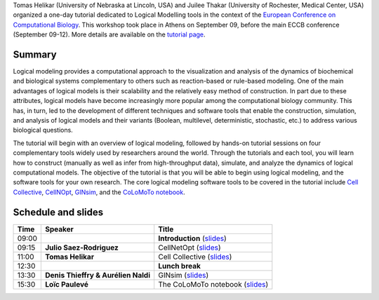 .. title: Logical modelling tutorial at ECCB 2018 
.. date: 2018/09/09 08:03:46
.. link: 
.. type: text


Tomas Helikar (University of Nebraska at Lincoln, USA) and Juilee Thakar (University of Rochester, Medical Center, USA)
organized a one-day tutorial dedicated to Logical Modelling tools in the context of the `European Conference on Computational Biology <http://eccb18.org>`_.
This workshop took place in Athens on September 09, before the main ECCB conference (September 09-12).
More details are available on the `tutorial page <http://eccb18.org/tutorial-8/>`_.


Summary
=======

Logical modeling provides a computational approach to the visualization and analysis of the
dynamics of biochemical and biological systems complementary to others such as reaction-based
or rule-based modeling. One of the main advantages of logical models is their scalability and
the relatively easy method of construction. In part due to these attributes, logical models
have become increasingly more popular among the computational biology community.
This has, in turn, led to the development of different techniques and software tools that enable
the construction, simulation, and analysis of logical models and their variants (Boolean, multilevel,
deterministic, stochastic, etc.) to address various biological questions.​​​​​​​​​​

The tutorial will begin with an overview of logical modeling, followed by hands-on tutorial sessions
on four complementary tools widely used by researchers around the world. Through the tutorials and each
tool, you will learn how to construct (manually as well as infer from high-throughput data), simulate,
and analyze the dynamics of logical computational models. The objective of the tutorial is that you will
be able to begin using logical modeling, and the software tools for your own research. The core logical
modeling software tools to be covered in the tutorial include
`Cell Collective <http://www.cellcollective.org>`_,
`CellNOpt <http://www.cellnopt.org>`_,
`GINsim <http://www.ginsim.org>`_, 
and the `CoLoMoTo notebook <http://www.colomoto.org/notebook>`_.



Schedule and slides
===================


=======  =====================================  ==============================================================
  Time   Speaker                                Title                                                         
=======  =====================================  ==============================================================
09:00                                           **Introduction** (`slides <ECCB_T8_introduction.pdf>`__)
09:15    **Julio Saez-Rodriguez**               CellNetOpt (`slides <ECCB_T8_CNO.pdf>`__)
11:00    **Tomas Helikar**                      Cell Collective (`slides <ECCB_T8_CellCollective.pdf>`__)
12:30                                           **Lunch break**
13:30    **Denis Thieffry & Aurélien Naldi**    GINsim (`slides <ECCB_T8_GINsim.pdf>`__)
15:30    **Loïc Paulevé**                       The CoLoMoTo notebook (`slides <https://loicpauleve.name/slides/ECCB18-Tutorial/>`__)
=======  =====================================  ==============================================================




